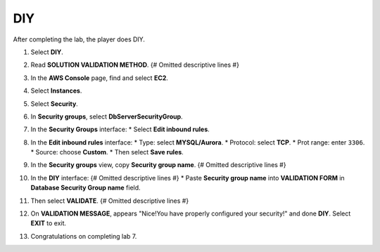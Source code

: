 .. _a4_diy: # Replace 'a4_diy' if a different label is preferred

===
DIY
===

After completing the lab, the player does DIY.

#.  Select **DIY**.

    .. image:: static/7.4diyP1.png
       :alt: Placeholder screenshot for A4 DIY Step 1 (Select DIY)
       :align: center
       :width: 600px
       :target: https://000300.awsstudygroup.com/7-internetvpc/7.4-diy/ {# Replace with actual URL for A4 DIY #}

#.  Read **SOLUTION VALIDATION METHOD**. {# Omitted descriptive lines #}

    .. image:: static/7.4diyP2.png
       :alt: Placeholder screenshot for A4 DIY Step 2 (Read Validation Method)
       :align: center
       :width: 600px
       :target: https://000300.awsstudygroup.com/7-internetvpc/7.4-diy/ {# Replace with actual URL for A4 DIY #}

#.  In the **AWS Console** page, find and select **EC2**.

    .. image:: static/7.4diyP3.png
       :alt: Placeholder screenshot for A4 DIY Step 3 (Go to EC2 in Console for DIY)
       :align: center
       :width: 600px
       :target: https://000300.awsstudygroup.com/7-internetvpc/7.4-diy/ {# Replace with actual URL for A4 DIY #}

#.  Select **Instances**.

    .. image:: static/7.4diyP4.png
       :alt: Placeholder screenshot for A4 DIY Step 4 (Select Instances)
       :align: center
       :width: 600px
       :target: https://000300.awsstudygroup.com/7-internetvpc/7.4-diy/ {# Replace with actual URL for A4 DIY #}

#.  Select **Security**.

    .. image:: static/7.4diyP5.png
       :alt: Placeholder screenshot for A4 DIY Step 5 (Select Security)
       :align: center
       :width: 600px
       :target: https://000300.awsstudygroup.com/7-internetvpc/7.4-diy/ {# Replace with actual URL for A4 DIY #}

#.  In **Security groups**, select **DbServerSecurityGroup**.

    .. image:: static/7.4diyP6.png
       :alt: Placeholder screenshot for A4 DIY Step 6 (Select DbServerSecurityGroup)
       :align: center
       :width: 600px
       :target: https://000300.awsstudygroup.com/7-internetvpc/7.4-diy/ {# Replace with actual URL for A4 DIY #}

#.  In the **Security Groups** interface:
    * Select **Edit inbound rules**.

    .. image:: static/7.4diyP7.png
       :alt: Placeholder screenshot for A4 DIY Step 7 (Edit Inbound Rules)
       :align: center
       :width: 600px
       :target: https://000300.awsstudygroup.com/7-internetvpc/7.4-diy/ {# Replace with actual URL for A4 DIY #}

#.  In the **Edit inbound rules** interface:
    * Type: select **MYSQL/Aurora**.
    * Protocol: select **TCP**.
    * Prot range: enter ``3306``.
    * Source: choose **Custom**.
    * Then select **Save rules**.

    .. image:: static/7.4diyP8.png
       :alt: Placeholder screenshot for A4 DIY Step 8 (Add Inbound Rule)
       :align: center
       :width: 600px
       :target: https://000300.awsstudygroup.com/7-internetvpc/7.4-diy/ {# Replace with actual URL for A4 DIY #}

#.  In the **Security groups** view, copy **Security group name**. {# Omitted descriptive lines #}

    .. image:: static/7.4diyP9.png
       :alt: Placeholder screenshot for A4 DIY Step 9 (Copy Security Group Name)
       :align: center
       :width: 600px
       :target: https://000300.awsstudygroup.com/7-internetvpc/7.4-diy/ {# Replace with actual URL for A4 DIY #}

#.  In the **DIY** interface: {# Omitted descriptive lines #}
    * Paste **Security group name** into **VALIDATION FORM** in **Database Security Group name** field.

    .. image:: static/7.4diyP10.png
       :alt: Placeholder screenshot for A4 DIY Step 10 (Paste Security Group Name for Validation)
       :align: center
       :width: 600px
       :target: https://000300.awsstudygroup.com/7-internetvpc/7.4-diy/ {# Replace with actual URL for A4 DIY #}

#.  Then select **VALIDATE**. {# Omitted descriptive lines #}

    .. image:: static/7.4diyP11.png
       :alt: Placeholder screenshot for A4 DIY Step 11 (Select VALIDATE)
       :align: center
       :width: 600px
       :target: https://000300.awsstudygroup.com/7-internetvpc/7.4-diy/ {# Replace with actual URL for A4 DIY #}

#.  On **VALIDATION MESSAGE**, appears "Nice!You have properly configured your security!" and done **DIY**. Select **EXIT** to exit.

    .. image:: static/7.4diyP12.png
       :alt: Placeholder screenshot for A4 DIY Step 12 (Validation Success and Exit)
       :align: center
       :width: 600px
       :target: https://000300.awsstudygroup.com/7-internetvpc/7.4-diy/ {# Replace with actual URL for A4 DIY #}

#.  Congratulations on completing lab 7.

    .. image:: static/7.4diyP13.png
       :alt: Placeholder screenshot for A4 DIY Step 13 (Congratulations)
       :align: center
       :width: 600px
       :target: https://000300.awsstudygroup.com/7-internetvpc/7.4-diy/ {# Replace with actual URL for A4 DIY #}
